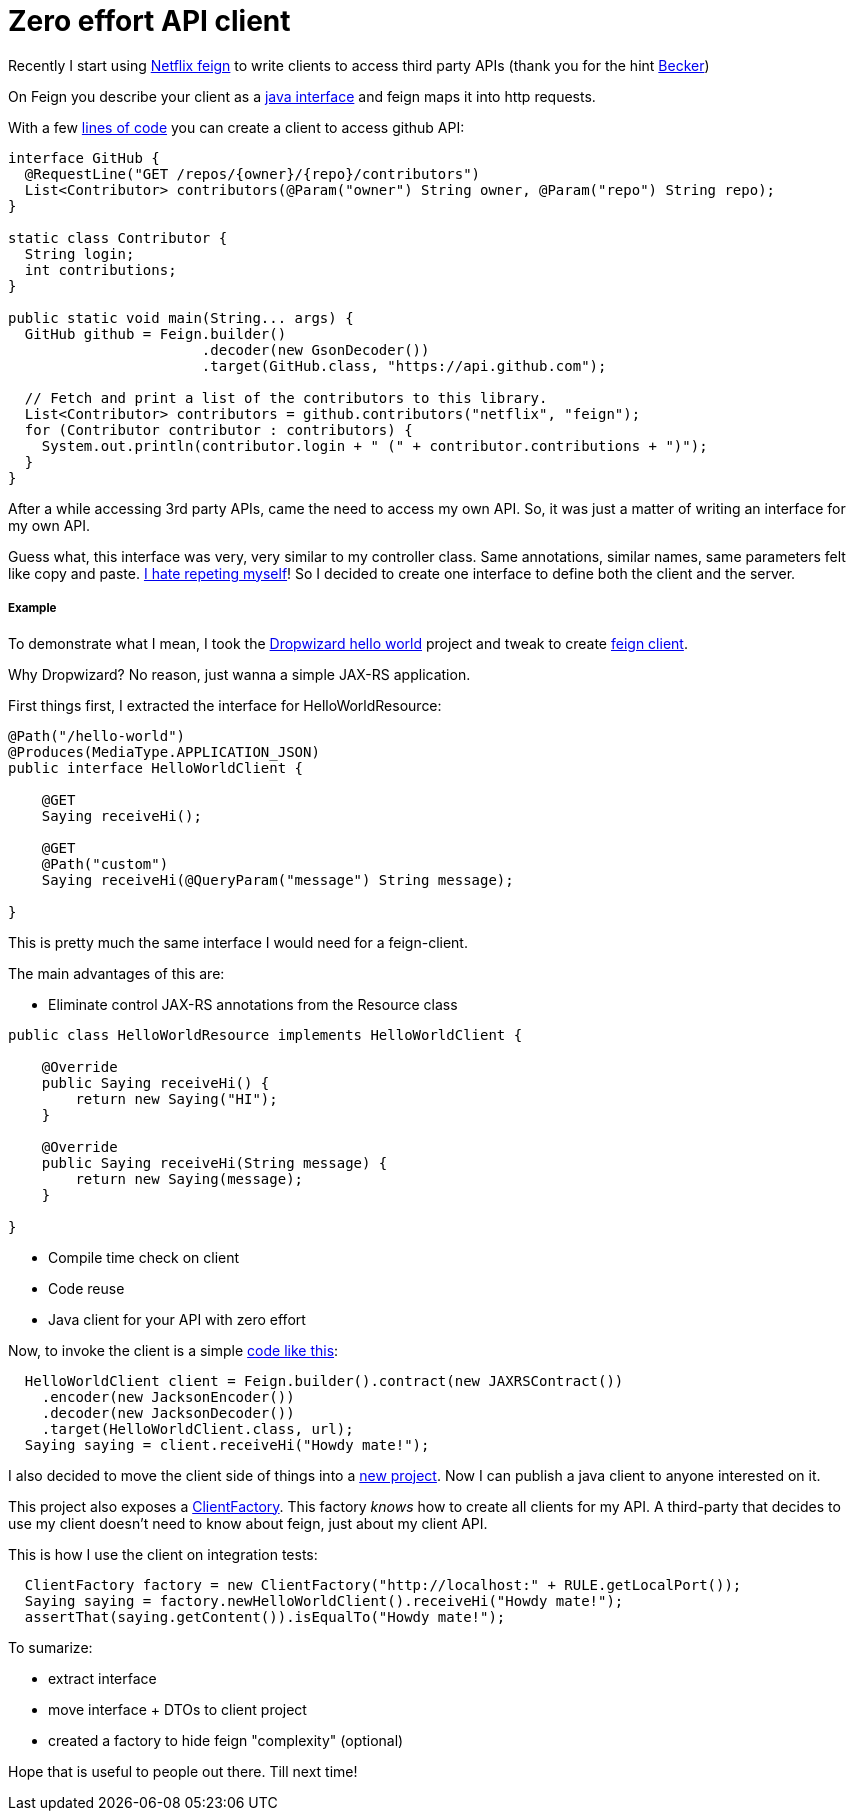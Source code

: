 Zero effort API client
======================

:hp-tags: java, api, reuse

Recently I start using https://github.com/Netflix/feign[Netflix feign] to write clients to access third party APIs (thank you for the hint http://carlosbecker.com/[Becker])

On Feign you describe your client as a https://docs.oracle.com/javase/tutorial/java/concepts/interface.html[java interface] and feign maps it into http requests.

With a few https://github.com/Netflix/feign#basics[lines of code] you can create a client to access github API:
```
interface GitHub {
  @RequestLine("GET /repos/{owner}/{repo}/contributors")
  List<Contributor> contributors(@Param("owner") String owner, @Param("repo") String repo);
}

static class Contributor {
  String login;
  int contributions;
}

public static void main(String... args) {
  GitHub github = Feign.builder()
                       .decoder(new GsonDecoder())
                       .target(GitHub.class, "https://api.github.com");

  // Fetch and print a list of the contributors to this library.
  List<Contributor> contributors = github.contributors("netflix", "feign");
  for (Contributor contributor : contributors) {
    System.out.println(contributor.login + " (" + contributor.contributions + ")");
  }
}
```

After a while accessing 3rd party APIs, came the need to access my own API.  So, it was just a matter of writing an interface for my own API.

Guess what, this interface was very, very similar to my controller class.  Same annotations, similar names, same parameters felt like copy and paste.  http://velo.github.io/tag/reuse/[I hate repeting myself]!  So I decided to create one interface to define both the client and the server.


===== Example

To demonstrate what I mean, I took the http://www.dropwizard.io/0.9.2/docs/getting-started.html[Dropwizard hello world] project and tweak to create https://github.com/velo/jaxrs-with-client[feign client].  

Why Dropwizard? No reason, just wanna a simple JAX-RS application.

First things first, I extracted the interface for HelloWorldResource:
```
@Path("/hello-world")
@Produces(MediaType.APPLICATION_JSON)
public interface HelloWorldClient {

    @GET
    Saying receiveHi();

    @GET
    @Path("custom")
    Saying receiveHi(@QueryParam("message") String message);

}
```

This is pretty much the same interface I would need for a feign-client.

The main advantages of this are:

* Eliminate control JAX-RS annotations from the Resource class
```
public class HelloWorldResource implements HelloWorldClient {

    @Override
    public Saying receiveHi() {
        return new Saying("HI");
    }

    @Override
    public Saying receiveHi(String message) {
        return new Saying(message);
    }

}
```
* Compile time check on client
* Code reuse
* Java client for your API with zero effort

Now, to invoke the client is a simple https://github.com/velo/jaxrs-with-client/blob/master/server/src/test/java/com/example/helloworld/IntegrationTest.java#L53[code like this]:
```
  HelloWorldClient client = Feign.builder().contract(new JAXRSContract())
    .encoder(new JacksonEncoder())
    .decoder(new JacksonDecoder())
    .target(HelloWorldClient.class, url);
  Saying saying = client.receiveHi("Howdy mate!");
```

I also decided to move the client side of things into a https://github.com/velo/jaxrs-with-client/tree/master/client[new project].  Now I can publish a java client to anyone interested on it.

This project also exposes a https://github.com/velo/jaxrs-with-client/blob/master/client/src/main/java/com/example/helloworld/client/ClientFactory.java[ClientFactory].  This factory 'knows' how to create all clients for my API.  A third-party that decides to use my client doesn't need to know about feign, just about my client API.

This is how I use the client on integration tests:
```
  ClientFactory factory = new ClientFactory("http://localhost:" + RULE.getLocalPort());
  Saying saying = factory.newHelloWorldClient().receiveHi("Howdy mate!");
  assertThat(saying.getContent()).isEqualTo("Howdy mate!");
```

To sumarize:

* extract interface
* move interface + DTOs to client project
* created a factory to hide feign "complexity" (optional)

Hope that is useful to people out there. Till next time!